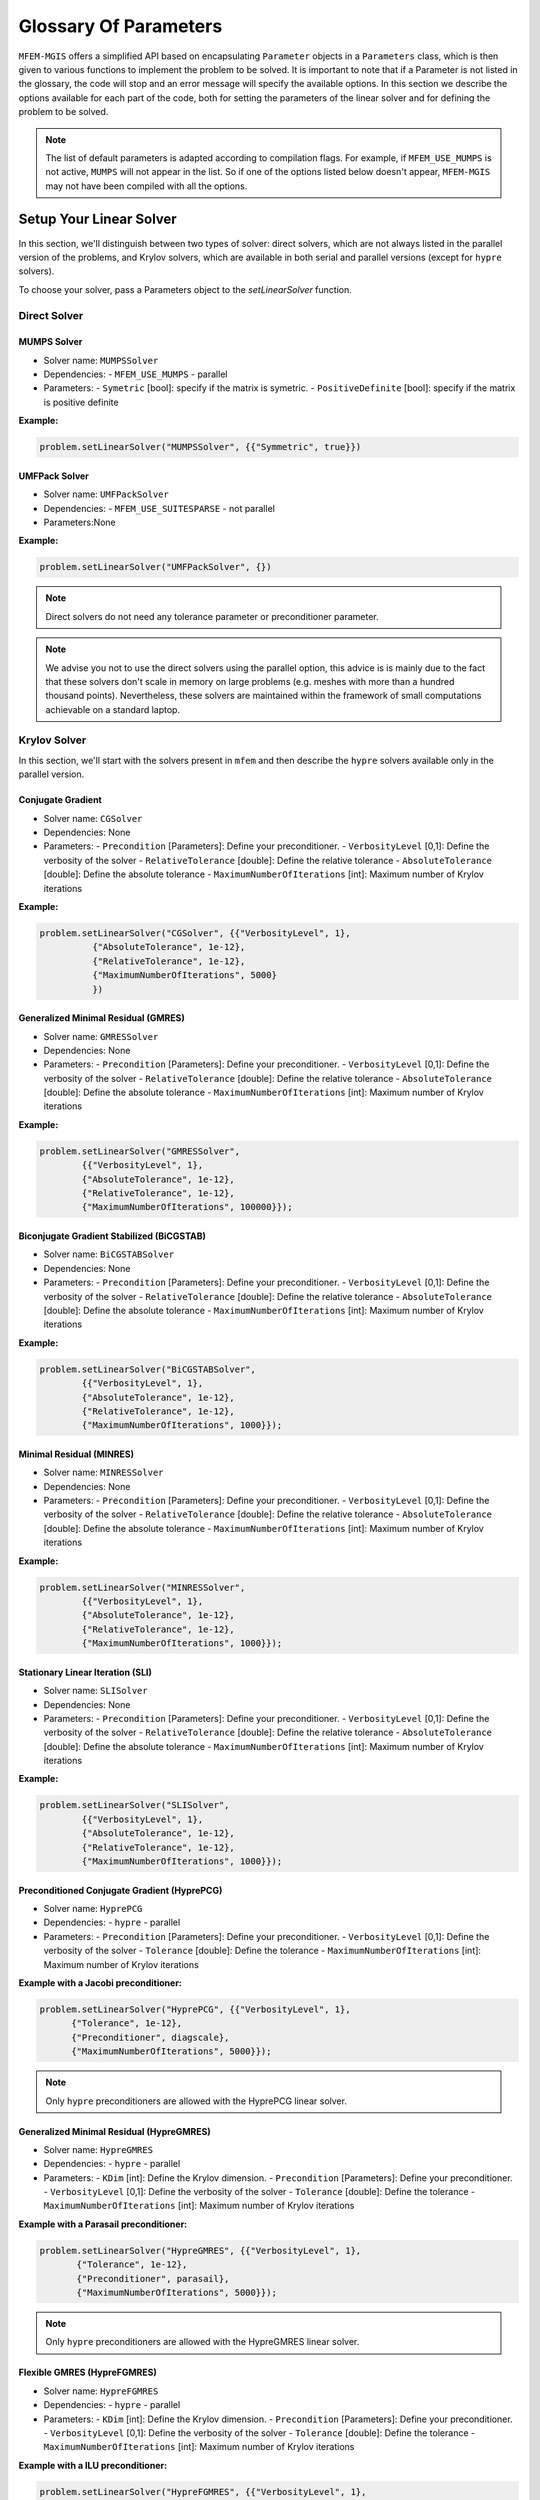 ======================
Glossary Of Parameters
======================

``MFEM-MGIS`` offers a simplified API based on encapsulating ``Parameter`` objects in a ``Parameters`` class, which is then given to various functions to implement the problem to be solved.
It is important to note that if a Parameter is not listed in the glossary, the code will stop and an error message will specify the available options.
In this section we describe the options available for each part of the code, both for setting the parameters of the linear solver and for defining the problem to be solved.

.. note:: 

  The list of default parameters is adapted according to compilation flags. For example, if ``MFEM_USE_MUMPS`` is not active, ``MUMPS`` will not appear in the list. So if one of the options listed below doesn't appear,  ``MFEM-MGIS`` may not have been compiled with all the options.

Setup Your Linear Solver
========================

In this section, we'll distinguish between two types of solver: direct solvers, which are not always listed in the parallel version of the problems, and Krylov solvers, which are available in both serial and parallel versions (except for ``hypre`` solvers). 

To choose your solver, pass a Parameters object to the `setLinearSolver` function.

Direct Solver
-------------

MUMPS Solver
^^^^^^^^^^^^

- Solver name: ``MUMPSSolver``
- Dependencies: 
  - ``MFEM_USE_MUMPS``
  - parallel
- Parameters:
  - ``Symetric`` [bool]: specify if the matrix is symetric.
  - ``PositiveDefinite`` [bool]: specify if the matrix is positive definite

**Example:**

.. code-block:: cpp
  
  problem.setLinearSolver("MUMPSSolver", {{"Symmetric", true}})

UMFPack Solver
^^^^^^^^^^^^^^

- Solver name: ``UMFPackSolver``
- Dependencies: 
  - ``MFEM_USE_SUITESPARSE``
  - not parallel
- Parameters:None

**Example:**

.. code-block:: cpp

  problem.setLinearSolver("UMFPackSolver", {})

.. note::

  Direct solvers do not need any tolerance parameter or preconditioner parameter.

.. note::

  We advise you not to use the direct solvers using the parallel option, this advice is is mainly due to the fact that these solvers don't scale in memory on large problems (e.g. meshes with more than a hundred thousand points).  Nevertheless, these solvers are maintained within the framework of small computations achievable on a standard laptop.

Krylov Solver
-------------

In this section, we'll start with the solvers present in ``mfem`` and then describe the ``hypre`` solvers available only in the parallel version.

Conjugate Gradient
^^^^^^^^^^^^^^^^^^

- Solver name: ``CGSolver``
- Dependencies: None
- Parameters:
  - ``Precondition`` [Parameters]: Define your preconditioner.
  - ``VerbosityLevel`` [0,1]: Define the verbosity of the solver
  - ``RelativeTolerance`` [double]: Define the relative tolerance
  - ``AbsoluteTolerance`` [double]: Define the absolute tolerance
  - ``MaximumNumberOfIterations`` [int]: Maximum number of Krylov iterations

**Example:**

.. code-block:: cpp

  problem.setLinearSolver("CGSolver", {{"VerbosityLevel", 1},
            {"AbsoluteTolerance", 1e-12},
            {"RelativeTolerance", 1e-12},
            {"MaximumNumberOfIterations", 5000}
            })


Generalized Minimal Residual (GMRES)
^^^^^^^^^^^^^^^^^^^^^^^^^^^^^^^^^^^^

- Solver name: ``GMRESSolver``
- Dependencies: None
- Parameters:
  - ``Precondition`` [Parameters]: Define your preconditioner.
  - ``VerbosityLevel`` [0,1]: Define the verbosity of the solver
  - ``RelativeTolerance`` [double]: Define the relative tolerance
  - ``AbsoluteTolerance`` [double]: Define the absolute tolerance
  - ``MaximumNumberOfIterations`` [int]: Maximum number of Krylov iterations

**Example:**

.. code-block:: cpp

  problem.setLinearSolver("GMRESSolver",
          {{"VerbosityLevel", 1},
          {"AbsoluteTolerance", 1e-12},
          {"RelativeTolerance", 1e-12},
          {"MaximumNumberOfIterations", 100000}});


Biconjugate Gradient Stabilized (BiCGSTAB)
^^^^^^^^^^^^^^^^^^^^^^^^^^^^^^^^^^^^^^^^^^

- Solver name: ``BiCGSTABSolver``
- Dependencies: None
- Parameters:
  - ``Precondition`` [Parameters]: Define your preconditioner.
  - ``VerbosityLevel`` [0,1]: Define the verbosity of the solver
  - ``RelativeTolerance`` [double]: Define the relative tolerance
  - ``AbsoluteTolerance`` [double]: Define the absolute tolerance
  - ``MaximumNumberOfIterations`` [int]: Maximum number of Krylov iterations

**Example:**

.. code-block:: cpp

  problem.setLinearSolver("BiCGSTABSolver",
          {{"VerbosityLevel", 1},
          {"AbsoluteTolerance", 1e-12},
          {"RelativeTolerance", 1e-12},
          {"MaximumNumberOfIterations", 1000}});


Minimal Residual (MINRES)
^^^^^^^^^^^^^^^^^^^^^^^^^

- Solver name: ``MINRESSolver``
- Dependencies: None
- Parameters:
  - ``Precondition`` [Parameters]: Define your preconditioner.
  - ``VerbosityLevel`` [0,1]: Define the verbosity of the solver
  - ``RelativeTolerance`` [double]: Define the relative tolerance
  - ``AbsoluteTolerance`` [double]: Define the absolute tolerance
  - ``MaximumNumberOfIterations`` [int]: Maximum number of Krylov iterations

**Example:**

.. code-block:: cpp

  problem.setLinearSolver("MINRESSolver",
          {{"VerbosityLevel", 1},
          {"AbsoluteTolerance", 1e-12},
          {"RelativeTolerance", 1e-12},
          {"MaximumNumberOfIterations", 1000}});

Stationary Linear Iteration (SLI)
^^^^^^^^^^^^^^^^^^^^^^^^^^^^^^^^^

- Solver name: ``SLISolver``
- Dependencies: None
- Parameters:
  - ``Precondition`` [Parameters]: Define your preconditioner.
  - ``VerbosityLevel`` [0,1]: Define the verbosity of the solver
  - ``RelativeTolerance`` [double]: Define the relative tolerance
  - ``AbsoluteTolerance`` [double]: Define the absolute tolerance
  - ``MaximumNumberOfIterations`` [int]: Maximum number of Krylov iterations

**Example:**

.. code-block:: cpp

  problem.setLinearSolver("SLISolver",
          {{"VerbosityLevel", 1},
          {"AbsoluteTolerance", 1e-12},
          {"RelativeTolerance", 1e-12},
          {"MaximumNumberOfIterations", 1000}});

Preconditioned Conjugate Gradient (HyprePCG)
^^^^^^^^^^^^^^^^^^^^^^^^^^^^^^^^^^^^^^^^^^^^

- Solver name: ``HyprePCG``
- Dependencies:
  - ``hypre``
  - parallel
- Parameters:
  - ``Precondition`` [Parameters]: Define your preconditioner. 
  - ``VerbosityLevel`` [0,1]: Define the verbosity of the solver
  - ``Tolerance`` [double]: Define the tolerance
  - ``MaximumNumberOfIterations`` [int]: Maximum number of Krylov iterations

**Example with a Jacobi preconditioner:**

.. code-block:: cpp

    problem.setLinearSolver("HyprePCG", {{"VerbosityLevel", 1},
          {"Tolerance", 1e-12},
          {"Preconditioner", diagscale},
          {"MaximumNumberOfIterations", 5000}});

.. note::
  
  Only ``hypre`` preconditioners are allowed with the HyprePCG linear solver.

Generalized Minimal Residual (HypreGMRES)
^^^^^^^^^^^^^^^^^^^^^^^^^^^^^^^^^^^^^^^^^^^^

- Solver name: ``HypreGMRES``
- Dependencies:
  - ``hypre``
  - parallel
- Parameters:
  - ``KDim`` [int]: Define the Krylov dimension.
  - ``Precondition`` [Parameters]: Define your preconditioner. 
  - ``VerbosityLevel`` [0,1]: Define the verbosity of the solver
  - ``Tolerance`` [double]: Define the tolerance
  - ``MaximumNumberOfIterations`` [int]: Maximum number of Krylov iterations

**Example with a  Parasail preconditioner:**

.. code-block:: cpp

   problem.setLinearSolver("HypreGMRES", {{"VerbosityLevel", 1},
          {"Tolerance", 1e-12},
          {"Preconditioner", parasail},
          {"MaximumNumberOfIterations", 5000}});

.. note::
  
  Only ``hypre`` preconditioners are allowed with the HypreGMRES linear solver.


Flexible GMRES (HypreFGMRES)
^^^^^^^^^^^^^^^^^^^^^^^^^^^^^^^^^^^^^^^^^^^^

- Solver name: ``HypreFGMRES``
- Dependencies:
  - ``hypre``
  - parallel
- Parameters:
  - ``KDim`` [int]: Define the Krylov dimension.
  - ``Precondition`` [Parameters]: Define your preconditioner. 
  - ``VerbosityLevel`` [0,1]: Define the verbosity of the solver
  - ``Tolerance`` [double]: Define the tolerance
  - ``MaximumNumberOfIterations`` [int]: Maximum number of Krylov iterations

**Example with a ILU preconditioner:**

.. code-block:: cpp

  problem.setLinearSolver("HypreFGMRES", {{"VerbosityLevel", 1},
          {"Tolerance", 1e-12},
          {"Preconditioner", ilu},
          {"MaximumNumberOfIterations", 5000}});


.. note::
  
  Only ``hypre`` preconditioners are allowed with the HypreFGMRES linear solver.

Setup Your Preconditioner
=========================

Currently, only preconditioners from ``hypre`` are integrated into ``MFEM-MGIS``.

Algebraic MultiGrid (AMG) 
-------------------------

- Preconditioner name: ``HypreBoomerAMG``
- Options:
  - ``Strategy`` [Elasticity, System, None]: Propose strategies that can lead to improve convergence and scalability
  - ``VerbosityLevel`` [0,1]:  Define the verbosity of the preconditioner
- website: https://hypre.readthedocs.io/en/latest/solvers-boomeramg.html

**Example:**

.. code-block:: cpp

    auto options = mfem_mgis::Parameters{{"VerbosityLevel", 0}, {"Strategy", System}};
    auto amg = mfem_mgis::Parameters{{"Name","HypreBoomerAMG"}, {"Options",options}};

**Reference:**

.. code-block:: text

  J. W. Ruge and K. Stüben. Algebraic multigrid (AMG). In S. F. McCormick, editor, Multigrid Methods, volume 3 of Frontiers in Applied Mathematics, pages 73–130. SIAM, Philadelphia, PA, 1987.

Euclid (HypreEuclid)
--------------------
- Preconditioner name: ``HypreEuclid``
- Options:
  - ``VerbosityLevel`` [0,1]:  Define the verbosity of the preconditioner
- website: https://hypre.readthedocs.io/en/latest/solvers-euclid.html 

**Example:**

.. code-block:: cpp

    auto options = mfem_mgis::Parameters{{"VerbosityLevel", 0}};
    auto euclid = mfem_mgis::Parameters{{"Name","HypreEuclid"}, {"Options",options}};

**Reference:**

.. code-block:: text

  D. Hysom and A. Pothen. Efficient parallel computation of ILU(k) preconditioners. In Proceedings of Supercomputing ‘99. ACM, November 1999. Published on CDROM, ISBN #1-58113-091-0, ACM Order #415990, IEEE Computer Society Press Order # RS00197.

Incomplete LU factorization (HypreILU)
--------------------------------------

- Preconditioner name: ``HypreILU``
- Dependencies:
  - ``MFEM_HYPRE_VERSION`` >= 21900
- Options:
  - ``HypreILULevelOfFill`` [int]:
  - ``VerbosityLevel`` [0,1]:  Define the verbosity of the preconditioner
- website: https://hypre.readthedocs.io/en/latest/solvers-ilu.html

**Example:**

.. code-block:: cpp

    auto ilu = mfem_mgis::Parameters{{"Name","HypreILU"}, {"Options", mfem_mgis::Parameters{{"HypreILULevelOfFill", 1}}}};


Sparse Approximate Inverse (HypreParaSails)
-------------------------------------------

- Description: ParaSails is a parallel implementation of a sparse approximate inverse preconditioner, using a priori sparsity patterns and least-squares (Frobenius norm) minimization.
- Preconditioner name: ``HypreParaSails``
- Options:
  - ``VerbosityLevel`` [0,1]:  Define the verbosity of the preconditioner
- website: https://hypre.readthedocs.io/en/latest/solvers-parasails.html

**Example:**

.. code-block:: cpp

    auto options = mfem_mgis::Parameters{{"VerbosityLevel", 0}};
    auto parasail = mfem_mgis::Parameters{{"Name","HypreParaSails"}, {"Options",options}};

**Reference:**

.. code-block:: text

  E. Chow. A priori sparsity patterns for parallel sparse approximate inverse preconditioners. SIAM J. Sci. Comput., 21:1804–1822, 2000.

.. warning::

  ParaSails is not actively supported by the hypre development team. 

Jacobi (HypreDiagScale)
-----------------------

- Preconditioner name: ``HypreDiagScale``
- Options:
  - ``VerbosityLevel`` [0,1]:  Define the verbosity of the preconditioner

**Example:**

.. code-block:: cpp

    auto options = mfem_mgis::Parameters{{"VerbosityLevel", 0}};
    auto diagscale = mfem_mgis::Parameters{{"Name","HypreDiagScale"}, {"Options",options}};

Setup Your NonLinearProblem
===========================

.. warning::

  This section is under construction.

PeriodicNonLinearProblem
------------------------


Material parameters
-------------------

Material Identifier
^^^^^^^^^^^^^^^^^^^

Functions: getMaterialIdentifier or 

- Key: ``Material`` or ``Materials``
- 

**Example:**

Boundary Condition parameters
-----------------------------



Boundary Mutators:
^^^^^^^^^^^^^^^^^^

- Functions: `getBoundariesIdentifiers`
- Key: ``Boundary`` or ``Boundaries``

**Example:**

Dirichlet Condition
-------------------

This is how to apply a dirichlet boundary condition to several boundaries.

**Example:**

.. code-block:: cpp

  // boundary conditions
  for (const auto boundary : {"left", "right"}) {
    for (const auto dof : {0, 1}) {
      problem.addBoundaryCondition(
          std::make_unique<mfem_mgis::UniformDirichletBoundaryCondition>(
              problem.getFiniteElementDiscretizationPointer(), boundary, dof));
    }
  }

